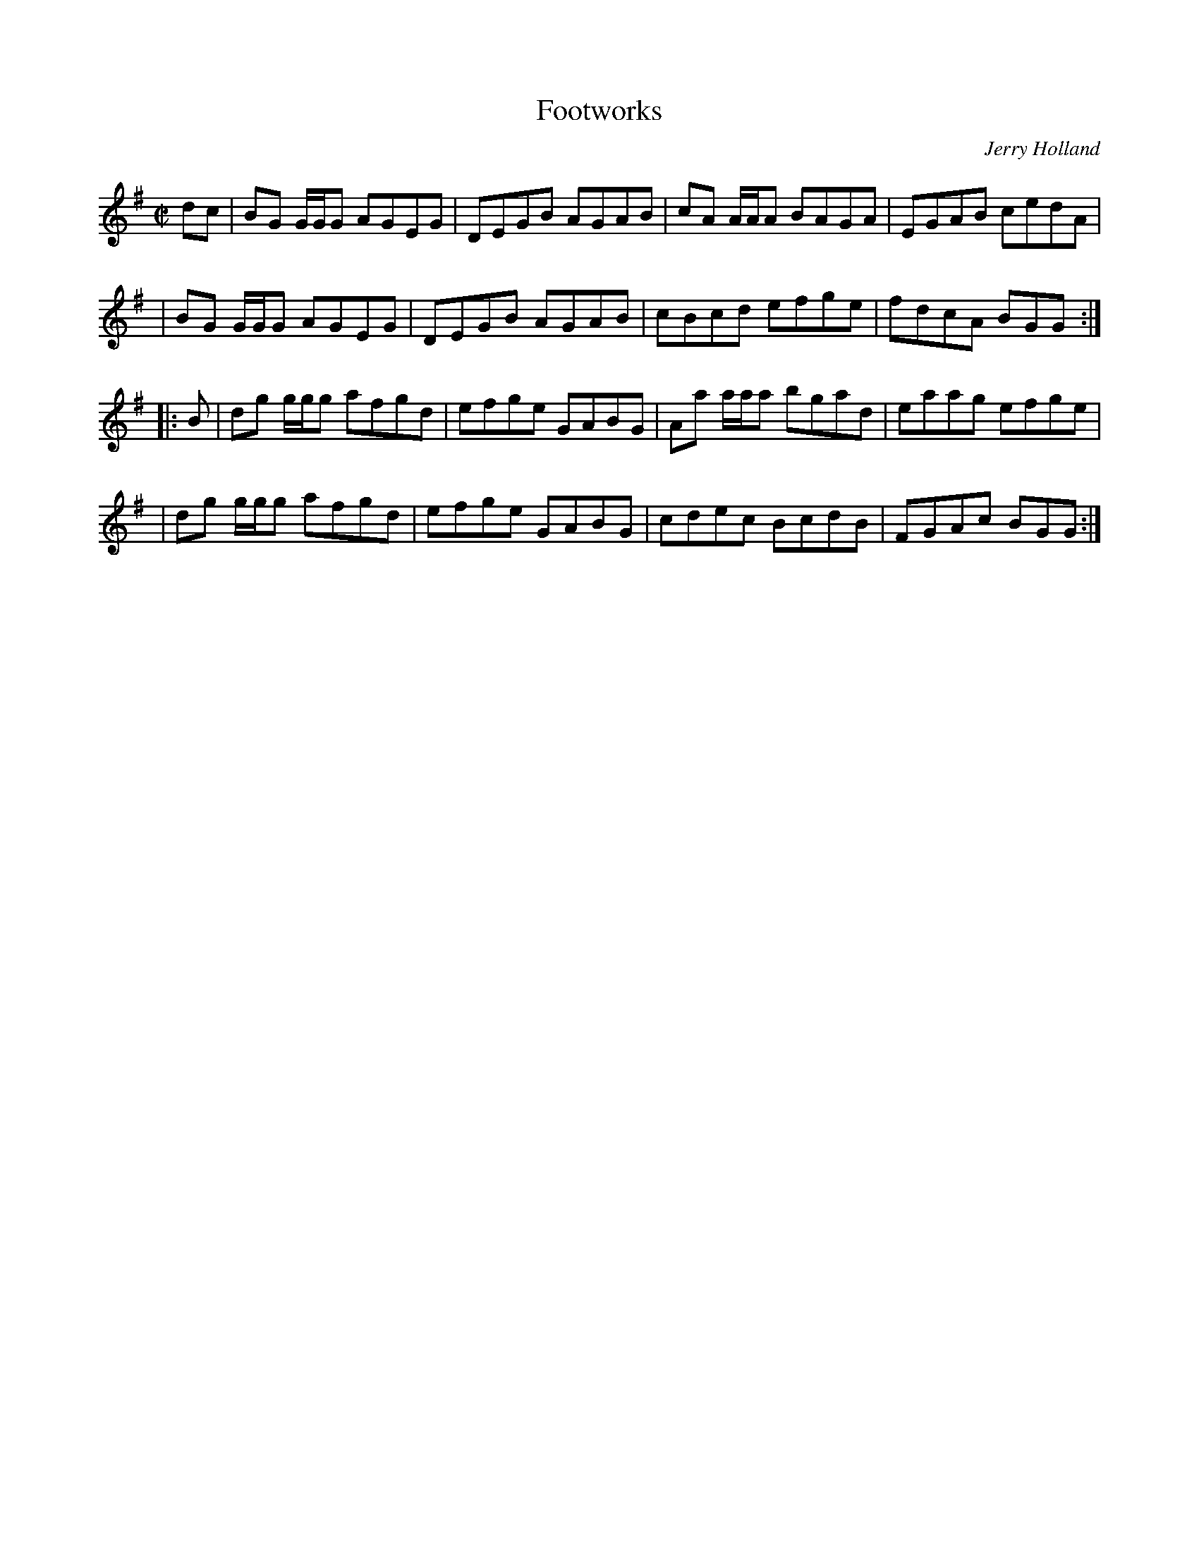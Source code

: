 X: 1
T: Footworks
C: Jerry Holland
H: \251 Fiddlesticks Music Publishing
F: http://www.jerryholland.com/tunes/Footworks.gif
F: http://cranfordpub.com/tunes/abcs/hollandarchive.txt
R: reel
Z: 2010 John Chambers <jc:trillian.mit.edu>
M: C|
L: 1/8
K: G
dc \
| BG G/G/G AGEG | DEGB AGAB | cA A/A/A BAGA | EGAB cedA |
| BG G/G/G AGEG | DEGB AGAB | cBcd     efge | fdcA BGG :|
|: B \
| dg g/g/g afgd | efge GABG | Aa a/a/a bgad | eaag efge |
| dg g/g/g afgd | efge GABG | cdec     BcdB | FGAc BGG :|
